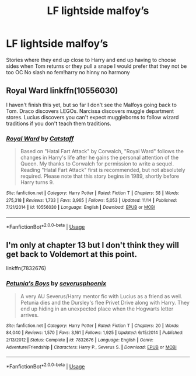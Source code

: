 #+TITLE: LF lightside malfoy’s

* LF lightside malfoy’s
:PROPERTIES:
:Author: Kingslayer629736
:Score: 2
:DateUnix: 1576649259.0
:DateShort: 2019-Dec-18
:FlairText: Request
:END:
Stories where they end up close to Harry and end up having to choose sides when Tom returns or they pull a snape I would prefer that they not be too OC No slash no fem!harry no hinny no harmony


** Royal Ward linkffn(10556030)

I haven't finish this yet, but so far I don't see the Malfoys going back to Tom. Draco discovers LEGOs. Narcissa discovers muggle department stores. Lucius discovers you can't expect muggleborns to follow wizard traditions if you don't teach them traditions.
:PROPERTIES:
:Author: streakermaximus
:Score: 1
:DateUnix: 1576653317.0
:DateShort: 2019-Dec-18
:END:

*** [[https://www.fanfiction.net/s/10556030/1/][*/Royal Ward/*]] by [[https://www.fanfiction.net/u/1044031/Catstaff][/Catstaff/]]

#+begin_quote
  Based on "Hatal Fart Attack" by Corwalch, "Royal Ward" follows the changes in Harry's life after he gains the personal attention of the Queen. My thanks to Corwalch for permission to write a sequel. Reading "Hatal Fart Attack" first is recommended, but not absolutely required. Please note that this story begins in 1989, shortly before Harry turns 9.
#+end_quote

^{/Site/:} ^{fanfiction.net} ^{*|*} ^{/Category/:} ^{Harry} ^{Potter} ^{*|*} ^{/Rated/:} ^{Fiction} ^{T} ^{*|*} ^{/Chapters/:} ^{58} ^{*|*} ^{/Words/:} ^{275,318} ^{*|*} ^{/Reviews/:} ^{1,733} ^{*|*} ^{/Favs/:} ^{3,965} ^{*|*} ^{/Follows/:} ^{5,053} ^{*|*} ^{/Updated/:} ^{11/14} ^{*|*} ^{/Published/:} ^{7/21/2014} ^{*|*} ^{/id/:} ^{10556030} ^{*|*} ^{/Language/:} ^{English} ^{*|*} ^{/Download/:} ^{[[http://www.ff2ebook.com/old/ffn-bot/index.php?id=10556030&source=ff&filetype=epub][EPUB]]} ^{or} ^{[[http://www.ff2ebook.com/old/ffn-bot/index.php?id=10556030&source=ff&filetype=mobi][MOBI]]}

--------------

*FanfictionBot*^{2.0.0-beta} | [[https://github.com/tusing/reddit-ffn-bot/wiki/Usage][Usage]]
:PROPERTIES:
:Author: FanfictionBot
:Score: 1
:DateUnix: 1576653327.0
:DateShort: 2019-Dec-18
:END:


** I'm only at chapter 13 but I don't think they will get back to Voldemort at this point.

linkffn(7832676)
:PROPERTIES:
:Author: u-useless
:Score: 1
:DateUnix: 1576657968.0
:DateShort: 2019-Dec-18
:END:

*** [[https://www.fanfiction.net/s/7832676/1/][*/Petunia's Boys/*]] by [[https://www.fanfiction.net/u/714311/severusphoenix][/severusphoenix/]]

#+begin_quote
  A very AU Severus/Harry mentor fic with Lucius as a friend as well. Petunia dies and the Dursley's flee Privet Drive along with Harry. They end up hiding in an unexpected place when the Hogwarts letter arrives.
#+end_quote

^{/Site/:} ^{fanfiction.net} ^{*|*} ^{/Category/:} ^{Harry} ^{Potter} ^{*|*} ^{/Rated/:} ^{Fiction} ^{T} ^{*|*} ^{/Chapters/:} ^{20} ^{*|*} ^{/Words/:} ^{84,040} ^{*|*} ^{/Reviews/:} ^{1,570} ^{*|*} ^{/Favs/:} ^{3,161} ^{*|*} ^{/Follows/:} ^{1,925} ^{*|*} ^{/Updated/:} ^{6/15/2014} ^{*|*} ^{/Published/:} ^{2/13/2012} ^{*|*} ^{/Status/:} ^{Complete} ^{*|*} ^{/id/:} ^{7832676} ^{*|*} ^{/Language/:} ^{English} ^{*|*} ^{/Genre/:} ^{Adventure/Friendship} ^{*|*} ^{/Characters/:} ^{Harry} ^{P.,} ^{Severus} ^{S.} ^{*|*} ^{/Download/:} ^{[[http://www.ff2ebook.com/old/ffn-bot/index.php?id=7832676&source=ff&filetype=epub][EPUB]]} ^{or} ^{[[http://www.ff2ebook.com/old/ffn-bot/index.php?id=7832676&source=ff&filetype=mobi][MOBI]]}

--------------

*FanfictionBot*^{2.0.0-beta} | [[https://github.com/tusing/reddit-ffn-bot/wiki/Usage][Usage]]
:PROPERTIES:
:Author: FanfictionBot
:Score: 1
:DateUnix: 1576657982.0
:DateShort: 2019-Dec-18
:END:
